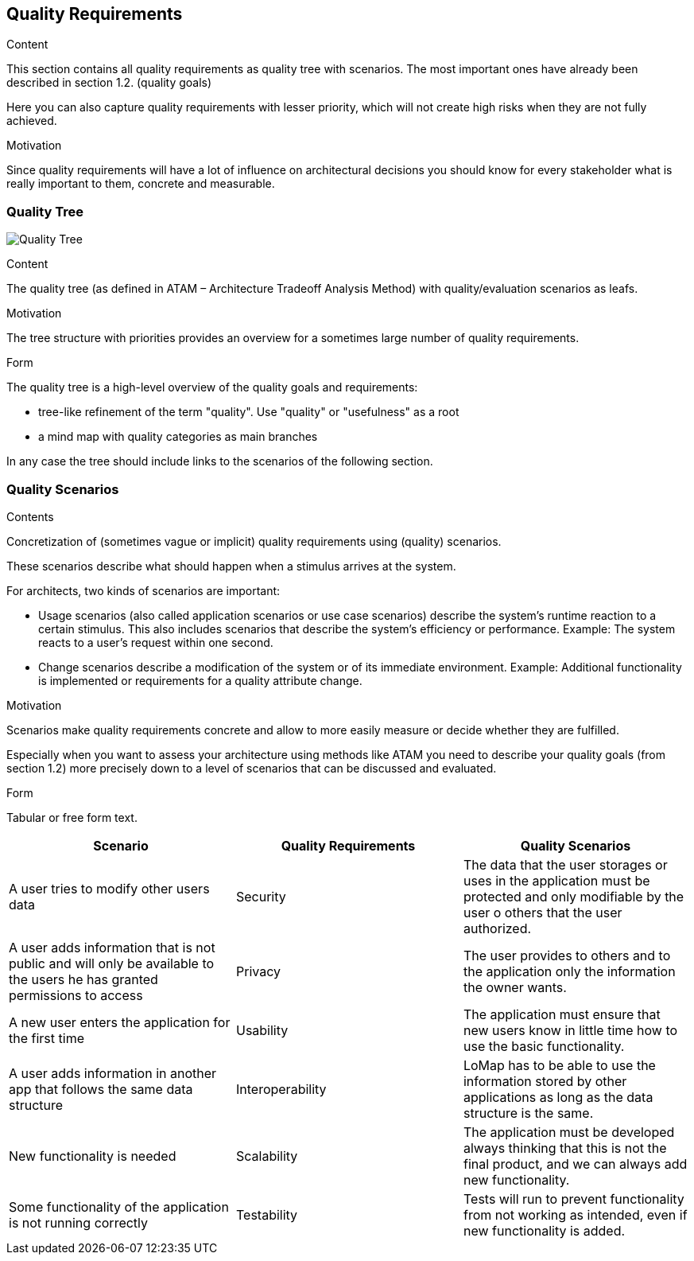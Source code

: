 [[section-quality-scenarios]]
== Quality Requirements


[role="arc42help"]
****

.Content
This section contains all quality requirements as quality tree with scenarios. The most important ones have already been described in section 1.2. (quality goals)

Here you can also capture quality requirements with lesser priority,
which will not create high risks when they are not fully achieved.

.Motivation
Since quality requirements will have a lot of influence on architectural
decisions you should know for every stakeholder what is really important to them,
concrete and measurable.
****

=== Quality Tree

image:10.1-QualityTree.png["Quality Tree"]

[role="arc42help"]
****
.Content
The quality tree (as defined in ATAM – Architecture Tradeoff Analysis Method) with quality/evaluation scenarios as leafs.

.Motivation
The tree structure with priorities provides an overview for a sometimes large number of quality requirements.

.Form
The quality tree is a high-level overview of the quality goals and requirements:

* tree-like refinement of the term "quality". Use "quality" or "usefulness" as a root
* a mind map with quality categories as main branches

In any case the tree should include links to the scenarios of the following section.
****

=== Quality Scenarios

[role="arc42help"]
****
.Contents
Concretization of (sometimes vague or implicit) quality requirements using (quality) scenarios.

These scenarios describe what should happen when a stimulus arrives at the system.

For architects, two kinds of scenarios are important:

* Usage scenarios (also called application scenarios or use case scenarios) describe the system’s runtime reaction to a certain stimulus. This also includes scenarios that describe the system’s efficiency or performance. Example: The system reacts to a user’s request within one second.
* Change scenarios describe a modification of the system or of its immediate environment. Example: Additional functionality is implemented or requirements for a quality attribute change.

.Motivation
Scenarios make quality requirements concrete and allow to
more easily measure or decide whether they are fulfilled.

Especially when you want to assess your architecture using methods like
ATAM you need to describe your quality goals (from section 1.2)
more precisely down to a level of scenarios that can be discussed and evaluated.

.Form
Tabular or free form text.
****

[options="header"]
|===
|Scenario | Quality Requirements | Quality Scenarios 
| A user tries to modify other users data | Security | The data that the user storages or uses in the application must be protected and only modifiable by the user o others that the user authorized. 
| A user adds information that is not public and will only be available to the users he has granted permissions to access| Privacy | The user provides to others and to the application only the information the owner wants.
| A new user enters the application for the first time | Usability | The application must ensure that new users know in little time how to use the basic functionality.
| A user adds information in another app that follows the same data structure| Interoperability  | LoMap has to be able to use the information stored by other applications as long as the data structure is the same. 
| New functionality is needed | Scalability | The application must be developed always thinking that this is not the final product, and we can always add new functionality.
| Some functionality of the application is not running correctly | Testability | Tests will run to prevent functionality from not working as intended, even if new functionality is added.
|===
